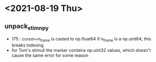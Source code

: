 * <2021-08-19 Thu>
** unpack_stim_npy
   - 175 : cursor+n_frame is casted to np.float64 if n_frame is a np.uint64; this breaks indexing
   - for Tom's stimuli the marker contains np.uint32 values, which doesn't cause the same error for some reason
